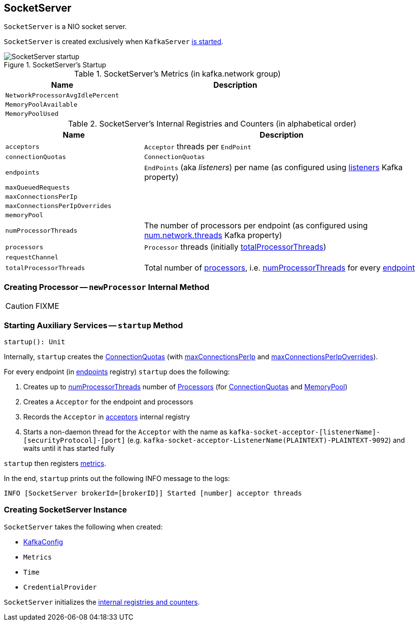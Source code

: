 == [[SocketServer]] SocketServer

`SocketServer` is a NIO socket server.

`SocketServer` is created exclusively when `KafkaServer` link:kafka-KafkaServer.adoc#startup[is started].

.SocketServer's Startup
image::images/SocketServer-startup.png[align="center"]

[[metrics]]
.SocketServer's Metrics (in kafka.network group)
[cols="1,2",options="header",width="100%"]
|===
| Name
| Description

| [[NetworkProcessorAvgIdlePercent]] `NetworkProcessorAvgIdlePercent`
|

| [[MemoryPoolAvailable]] `MemoryPoolAvailable`
|

| [[MemoryPoolUsed]] `MemoryPoolUsed`
|
|===

[[internal-registries]]
.SocketServer's Internal Registries and Counters (in alphabetical order)
[cols="1,2",options="header",width="100%"]
|===
| Name
| Description

| [[acceptors]] `acceptors`
| `Acceptor` threads per `EndPoint`

| [[connectionQuotas]] `connectionQuotas`
| `ConnectionQuotas`

| [[endpoints]] `endpoints`
| `EndPoints` (aka _listeners_) per name (as configured using link:kafka-KafkaConfig.adoc#listeners[listeners] Kafka property)

| [[maxQueuedRequests]] `maxQueuedRequests`
|

| [[maxConnectionsPerIp]] `maxConnectionsPerIp`
|

| [[maxConnectionsPerIpOverrides]] `maxConnectionsPerIpOverrides`
|

| [[memoryPool]] `memoryPool`
|

| [[numProcessorThreads]] `numProcessorThreads`
| The number of processors per endpoint (as configured using link:kafka-KafkaConfig.adoc#numNetworkThreads[num.network.threads] Kafka property)

| [[processors]] `processors`
| `Processor` threads (initially <<totalProcessorThreads, totalProcessorThreads>>)

| [[requestChannel]] `requestChannel`
|

| [[totalProcessorThreads]] `totalProcessorThreads`
| Total number of <<processors, processors>>, i.e. <<numProcessorThreads, numProcessorThreads>> for every <<endpoints, endpoint>>
|===

=== [[newProcessor]] Creating Processor -- `newProcessor` Internal Method

CAUTION: FIXME

=== [[startup]] Starting Auxiliary Services -- `startup` Method

[source, scala]
----
startup(): Unit
----

Internally, `startup` creates the <<connectionQuotas, ConnectionQuotas>> (with <<maxConnectionsPerIp, maxConnectionsPerIp>> and <<maxConnectionsPerIpOverrides, maxConnectionsPerIpOverrides>>).

For every endpoint (in <<endpoints, endpoints>> registry) `startup` does the following:

1. Creates up to <<numProcessorThreads, numProcessorThreads>> number of <<newProcessor, Processors>> (for <<connectionQuotas, ConnectionQuotas>> and <<memoryPool, MemoryPool>>)

1. Creates a `Acceptor` for the endpoint and processors

1. Records the `Acceptor` in <<acceptors, acceptors>> internal registry

1. Starts a non-daemon thread for the `Acceptor` with the name as `kafka-socket-acceptor-[listenerName]-[securityProtocol]-[port]` (e.g. `kafka-socket-acceptor-ListenerName(PLAINTEXT)-PLAINTEXT-9092`) and waits until it has started fully

`startup` then registers <<metrics, metrics>>.

In the end, `startup` prints out the following INFO message to the logs:

```
INFO [SocketServer brokerId=[brokerID]] Started [number] acceptor threads
```

=== [[creating-instance]] Creating SocketServer Instance

`SocketServer` takes the following when created:

* [[config]] link:kafka-KafkaConfig.adoc[KafkaConfig]
* [[metrics]] `Metrics`
* [[time]] `Time`
* [[credentialProvider]] `CredentialProvider`

`SocketServer` initializes the <<internal-registries, internal registries and counters>>.
